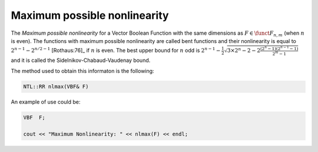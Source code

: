 Maximum possible nonlinearity
=============================

The *Maximum possible nonlinearity* for a Vector Boolean Function with the same dimensions as :math:`F \in \funct{F}_{n,m}` (when :math:`n` is even). The functions with maximum possible nonlinearity are called bent functions and their nonlinearity is equal to :math:`2^{n-1}-2^{n/2-1}` [Rothaus:76]_ if :math:`n` is even. The best upper bound for :math:`n` odd is :math:`2^{n-1}-\frac{1}{2} \sqrt{ 3 \times 2^n -2 -2 \frac{(2^n-1)(2^{n-1}-1)}{2^m-1}}` and it is called the Sidelnikov-Chabaud-Vaudenay bound.

The method used to obtain this informaton is the following:

.. code-block:: c

   NTL::RR nlmax(VBF& F)

An example of use could be:

.. code-block:: c

   VBF  F;

   cout << "Maximum Nonlinearity: " << nlmax(F) << endl;
